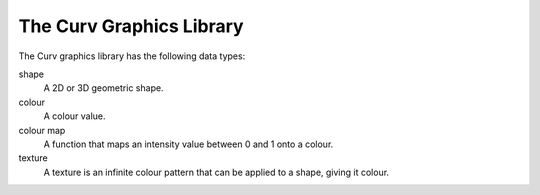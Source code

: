 The Curv Graphics Library
=========================

The Curv graphics library has the following data types:

shape
  A 2D or 3D geometric shape.

colour
  A colour value.

colour map
  A function that maps an intensity value between 0 and 1 onto a colour.

texture
  A texture is an infinite colour pattern that can be applied to a shape,
  giving it colour.
